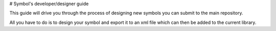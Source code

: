 # Symbol's developer/designer guide

This guide will drive you through the process of designing new symbols you can submit to the main repository.

All you have to do is to design your symbol and export it to an xml file which can then be added to the current library.


